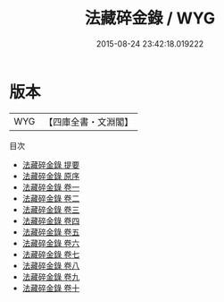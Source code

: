 #+TITLE: 法藏碎金錄 / WYG
#+DATE: 2015-08-24 23:42:18.019222
* 版本
 |       WYG|【四庫全書・文淵閣】|
目次
 - [[file:KR4d0007_000.txt::000-1a][法藏碎金錄 提要]]
 - [[file:KR4d0007_000.txt::000-4a][法藏碎金錄 原序]]
 - [[file:KR4d0007_001.txt::001-1a][法藏碎金錄 卷一]]
 - [[file:KR4d0007_002.txt::002-1a][法藏碎金錄 卷二]]
 - [[file:KR4d0007_003.txt::003-1a][法藏碎金錄 卷三]]
 - [[file:KR4d0007_004.txt::004-1a][法藏碎金錄 卷四]]
 - [[file:KR4d0007_005.txt::005-1a][法藏碎金錄 卷五]]
 - [[file:KR4d0007_006.txt::006-1a][法藏碎金錄 卷六]]
 - [[file:KR4d0007_007.txt::007-1a][法藏碎金錄 卷七]]
 - [[file:KR4d0007_008.txt::008-1a][法藏碎金錄 卷八]]
 - [[file:KR4d0007_009.txt::009-1a][法藏碎金錄 卷九]]
 - [[file:KR4d0007_010.txt::010-1a][法藏碎金錄 卷十]]
